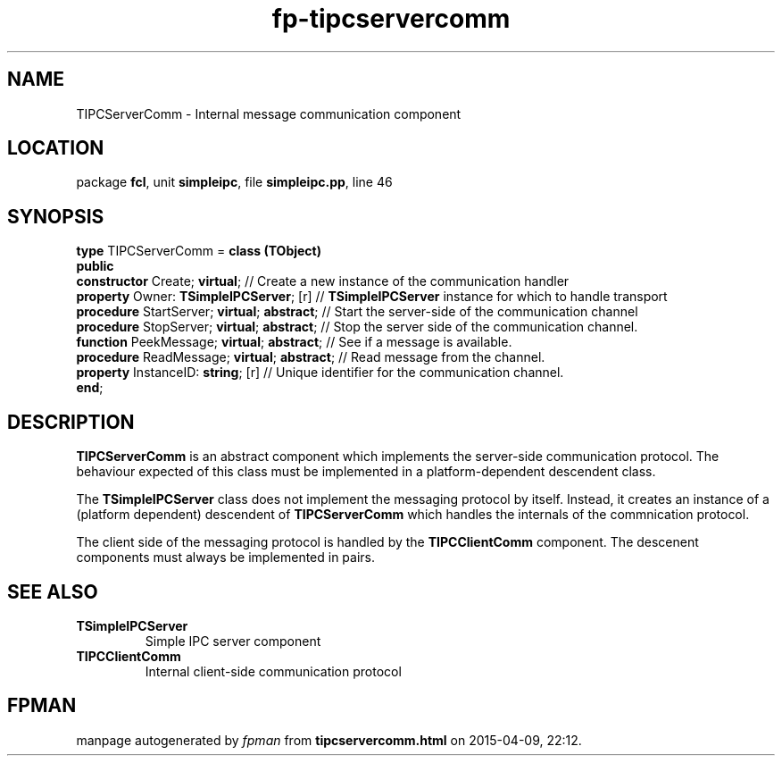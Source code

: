 .\" file autogenerated by fpman
.TH "fp-tipcservercomm" 3 "2014-03-14" "fpman" "Free Pascal Programmer's Manual"
.SH NAME
TIPCServerComm - Internal message communication component
.SH LOCATION
package \fBfcl\fR, unit \fBsimpleipc\fR, file \fBsimpleipc.pp\fR, line 46
.SH SYNOPSIS
\fBtype\fR TIPCServerComm = \fBclass (TObject)\fR
.br
\fBpublic\fR
  \fBconstructor\fR Create; \fBvirtual\fR;              // Create a new instance of the communication handler
  \fBproperty\fR Owner: \fBTSimpleIPCServer\fR; [r]     // \fBTSimpleIPCServer\fR instance for which to handle transport
  \fBprocedure\fR StartServer; \fBvirtual\fR; \fBabstract\fR; // Start the server-side of the communication channel
  \fBprocedure\fR StopServer; \fBvirtual\fR; \fBabstract\fR;  // Stop the server side of the communication channel.
  \fBfunction\fR PeekMessage; \fBvirtual\fR; \fBabstract\fR;  // See if a message is available.
  \fBprocedure\fR ReadMessage; \fBvirtual\fR; \fBabstract\fR; // Read message from the channel.
  \fBproperty\fR InstanceID: \fBstring\fR; [r]          // Unique identifier for the communication channel.
.br
\fBend\fR;
.SH DESCRIPTION
\fBTIPCServerComm\fR is an abstract component which implements the server-side communication protocol. The behaviour expected of this class must be implemented in a platform-dependent descendent class.

The \fBTSimpleIPCServer\fR class does not implement the messaging protocol by itself. Instead, it creates an instance of a (platform dependent) descendent of \fBTIPCServerComm\fR which handles the internals of the commnication protocol.

The client side of the messaging protocol is handled by the \fBTIPCClientComm\fR component. The descenent components must always be implemented in pairs.


.SH SEE ALSO
.TP
.B TSimpleIPCServer
Simple IPC server component
.TP
.B TIPCClientComm
Internal client-side communication protocol

.SH FPMAN
manpage autogenerated by \fIfpman\fR from \fBtipcservercomm.html\fR on 2015-04-09, 22:12.

